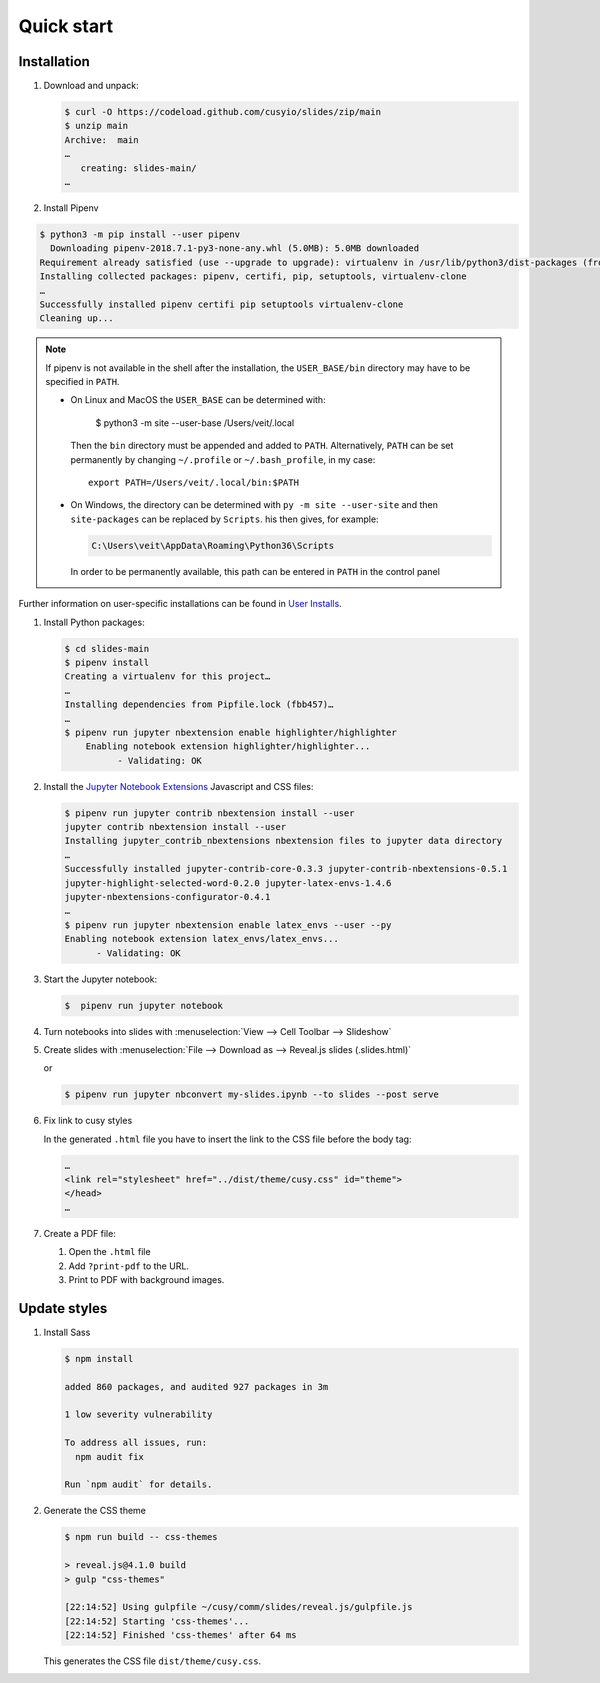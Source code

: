 Quick start
===========

|License| |Pyup|

.. |License| image:: https://img.shields.io/github/license/cusyio/jupyter-reveal.svg
   :target: https://github.com/cusyio/jupyter-reveal/blob/main/LICENSE
.. |Pyup| image:: https://pyup.io/repos/github/cusyio/jupyter-reveal/shield.svg
   :target: https://pyup.io/repos/github/cusyio/jupyter-reveal/

Installation
------------

#. Download and unpack:

   .. code-block:: console

    $ curl -O https://codeload.github.com/cusyio/slides/zip/main
    $ unzip main
    Archive:  main
    …
       creating: slides-main/
    …

#. Install Pipenv

.. code-block:: console

    $ python3 -m pip install --user pipenv
      Downloading pipenv-2018.7.1-py3-none-any.whl (5.0MB): 5.0MB downloaded
    Requirement already satisfied (use --upgrade to upgrade): virtualenv in /usr/lib/python3/dist-packages (from pipenv)
    Installing collected packages: pipenv, certifi, pip, setuptools, virtualenv-clone
    …
    Successfully installed pipenv certifi pip setuptools virtualenv-clone
    Cleaning up...

.. note::

   If pipenv is not available in the shell after the installation, the
   ``USER_BASE/bin`` directory may have to be specified in ``PATH``.

   * On Linux and MacOS the ``USER_BASE`` can be determined with:

        $ python3 -m site --user-base
        /Users/veit/.local

     Then the ``bin`` directory must be appended and added to ``PATH``.
     Alternatively, ``PATH`` can be set permanently by changing ``~/.profile``
     or ``~/.bash_profile``, in my case::

        export PATH=/Users/veit/.local/bin:$PATH

   * On Windows, the directory can be determined with ``py -m site --user-site``
     and then ``site-packages`` can be replaced by ``Scripts``. his then gives,
     for example:

     .. code-block:: console

        C:\Users\veit\AppData\Roaming\Python36\Scripts

     In order to be permanently available, this path can be entered in ``PATH``
     in the control panel

Further information on user-specific installations can be found in `User
Installs <https://pip.readthedocs.io/en/latest/user_guide.html#user-installs>`_.

#. Install Python packages:

   .. code-block:: console

    $ cd slides-main
    $ pipenv install
    Creating a virtualenv for this project…
    …
    Installing dependencies from Pipfile.lock (fbb457)…
    …
    $ pipenv run jupyter nbextension enable highlighter/highlighter
        Enabling notebook extension highlighter/highlighter...
              - Validating: OK

#. Install the `Jupyter Notebook Extensions
   <https://jupyter-contrib-nbextensions.readthedocs.io/>`_ Javascript and CSS
   files:

   .. code-block:: console

    $ pipenv run jupyter contrib nbextension install --user
    jupyter contrib nbextension install --user
    Installing jupyter_contrib_nbextensions nbextension files to jupyter data directory
    …
    Successfully installed jupyter-contrib-core-0.3.3 jupyter-contrib-nbextensions-0.5.1
    jupyter-highlight-selected-word-0.2.0 jupyter-latex-envs-1.4.6
    jupyter-nbextensions-configurator-0.4.1
    …
    $ pipenv run jupyter nbextension enable latex_envs --user --py
    Enabling notebook extension latex_envs/latex_envs...
          - Validating: OK

#. Start the Jupyter notebook:

   .. code-block:: console

    $  pipenv run jupyter notebook

#. Turn notebooks into slides with
   :menuselection:`View --> Cell Toolbar --> Slideshow`

#. Create slides with
   :menuselection:`File --> Download as --> Reveal.js slides (.slides.html)`

   or

   .. code-block:: console

    $ pipenv run jupyter nbconvert my-slides.ipynb --to slides --post serve

#. Fix link to cusy styles

   In the generated ``.html`` file you have to insert the link to the CSS file
   before the body tag:

   .. code-block:: html

    …
    <link rel="stylesheet" href="../dist/theme/cusy.css" id="theme">
    </head>
    …

#. Create a PDF file:

   #. Open the ``.html`` file
   #. Add ``?print-pdf`` to the URL.
   #. Print to PDF with background images.

Update styles
-------------

#. Install Sass

   .. code-block:: console

    $ npm install

    added 860 packages, and audited 927 packages in 3m

    1 low severity vulnerability

    To address all issues, run:
      npm audit fix

    Run `npm audit` for details.

#. Generate the CSS theme

   .. code-block:: console

    $ npm run build -- css-themes

    > reveal.js@4.1.0 build
    > gulp "css-themes"

    [22:14:52] Using gulpfile ~/cusy/comm/slides/reveal.js/gulpfile.js
    [22:14:52] Starting 'css-themes'...
    [22:14:52] Finished 'css-themes' after 64 ms

   This generates the CSS file ``dist/theme/cusy.css``.
